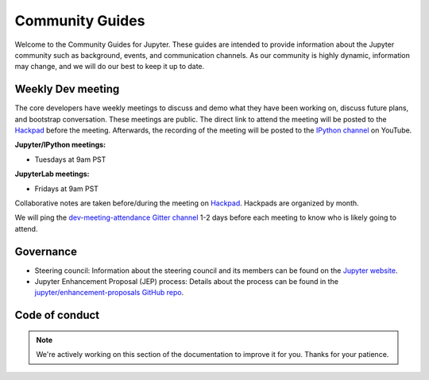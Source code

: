 ================
Community Guides
================


Welcome to the Community Guides for Jupyter. These guides are intended to
provide information about the Jupyter community such as background, events,
and communication channels. As our community is highly dynamic, information
may change, and we will do our best to keep it up to date.

Weekly Dev meeting
------------------

The core developers have weekly meetings to discuss and demo what they have
been working on, discuss future plans, and bootstrap conversation. These
meetings are public. The direct link to attend the meeting will be posted to
the `Hackpad <https://jupyter.hackpad.com>`_ before the meeting. Afterwards,
the recording of the meeting will be posted to the `IPython channel
<https://www.youtube.com/channel/UCUuzz1eYiKIzu_Uw1ZQLNoQ>`_ on YouTube.

**Jupyter/IPython meetings:**

- Tuesdays at 9am PST

**JupyterLab meetings:**

- Fridays at 9am PST

Collaborative notes are taken before/during the meeting on
`Hackpad <https://jupyter.hackpad.com>`_. Hackpads are organized by month.

We will ping the `dev-meeting-attendance Gitter channel <https://gitter.im/jupyter/dev-meeting-attendance>`_ 
1-2 days before each meeting to know who is likely going to attend.

.. contents:: Contents
   :local:

.. Events
.. --------


.. Jupyter communications and social media
.. ---------------------------------------


.. Publications about Jupyter and IPython
.. --------------------------------------
.. - Papers
.. - Talks
.. - Posters
.. - Books

.. Project history and timeline
.. ----------------------------

Governance
----------

- Steering council: Information about the steering council and its members
  can be found on the `Jupyter website <https://jupyter.org>`_.
- Jupyter Enhancement Proposal (JEP) process: Details about the process can
  be found in the `jupyter/enhancement-proposals GitHub repo <https://github.com/jupyter/enhancement-proposals>`_.

Code of conduct
---------------

.. note::

      We're actively working on this section of the documentation to improve
      it for you. Thanks for your patience.
